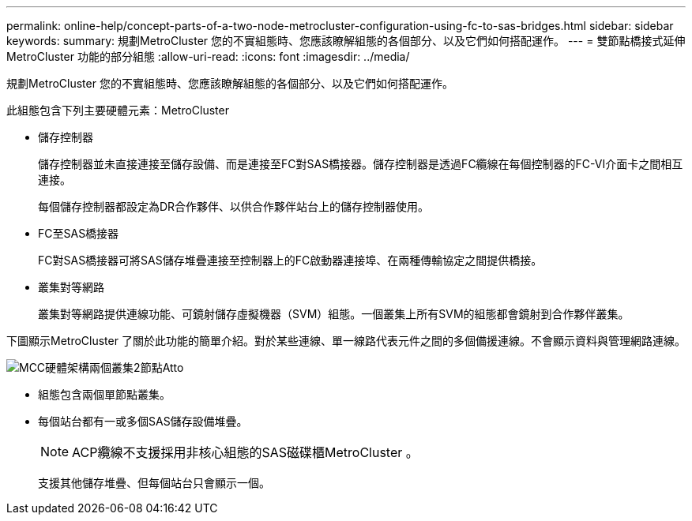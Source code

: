 ---
permalink: online-help/concept-parts-of-a-two-node-metrocluster-configuration-using-fc-to-sas-bridges.html 
sidebar: sidebar 
keywords:  
summary: 規劃MetroCluster 您的不實組態時、您應該瞭解組態的各個部分、以及它們如何搭配運作。 
---
= 雙節點橋接式延伸MetroCluster 功能的部分組態
:allow-uri-read: 
:icons: font
:imagesdir: ../media/


[role="lead"]
規劃MetroCluster 您的不實組態時、您應該瞭解組態的各個部分、以及它們如何搭配運作。

此組態包含下列主要硬體元素：MetroCluster

* 儲存控制器
+
儲存控制器並未直接連接至儲存設備、而是連接至FC對SAS橋接器。儲存控制器是透過FC纜線在每個控制器的FC-VI介面卡之間相互連接。

+
每個儲存控制器都設定為DR合作夥伴、以供合作夥伴站台上的儲存控制器使用。

* FC至SAS橋接器
+
FC對SAS橋接器可將SAS儲存堆疊連接至控制器上的FC啟動器連接埠、在兩種傳輸協定之間提供橋接。

* 叢集對等網路
+
叢集對等網路提供連線功能、可鏡射儲存虛擬機器（SVM）組態。一個叢集上所有SVM的組態都會鏡射到合作夥伴叢集。



下圖顯示MetroCluster 了關於此功能的簡單介紹。對於某些連線、單一線路代表元件之間的多個備援連線。不會顯示資料與管理網路連線。

image::../media/mcc-hardware-architecture-both-clusters-2-node-atto.gif[MCC硬體架構兩個叢集2節點Atto]

* 組態包含兩個單節點叢集。
* 每個站台都有一或多個SAS儲存設備堆疊。
+
[NOTE]
====
ACP纜線不支援採用非核心組態的SAS磁碟櫃MetroCluster 。

====
+
支援其他儲存堆疊、但每個站台只會顯示一個。


